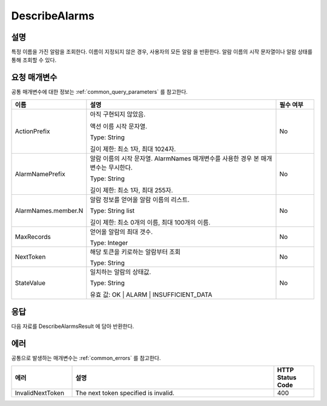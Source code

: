 .. _describe_alarms:

DescribeAlarms
======================

설명
----
특정 이름을 가진 알람을 조회한다. 이름이 지정되지 않은 경우, 사용자의 모든 알람
을 반환한다. 알람 이름의 시작 문자열이나 알람 상태를 통해 조회할 수 있다.

요청 매개변수
-------------
공통 매개변수에 대한 정보는 :ref:`common_query_parameters` 를 참고한다.

.. list-table:: 
   :widths: 15 50 10
   :header-rows: 1

   * - 이름
     - 설명
     - 필수 여부
   * - ActionPrefix
     - 아직 구현되지 않았음.
     
       액션 이름 시작 문자열.

       Type: String

       길이 제한: 최소 1자, 최대 1024자.
     - No
   * - AlarmNamePrefix
     - 알람 이름의 시작 문자열. AlarmNames 매개변수를 사용한 경우 본 매개변수는
       무시한다.

       Type: String

       길이 제한: 최소 1자, 최대 255자.
     - No
   * - AlarmNames.member.N
     - 알람 정보를 얻어올 알람 이름의 리스트.

       Type: String list

       길이 제한: 최소 0개의 이름, 최대 100개의 이름.
     - No
   * - MaxRecords
     - 얻어올 알람의 최대 갯수.

       Type: Integer
     - No
   * - NextToken
     - 해당 토큰을 키로하는 알람부터 조회

       Type: String
     - No
   * - StateValue
     - 일치하는 알람의 상태값.

       Type: String

       유효 값: OK | ALARM | INSUFFICIENT_DATA
     - No
 
응답
----
다음 자료를 DescribeAlarmsResult 에 담아 반환한다.

.. list-table:: 
   :widths: 20 40
   :header-rows: 1

   * - 이름
     - 설명
   * - MetricAlarms	
       알람 정보

       Type: MetricAlarm list
   * - NextToken
     - 결과의 마지막 토큰
       
       Type: String
    
에러
----
공통으로 발생하는 매개변수는 :ref:`common_errors` 를 참고한다.

.. list-table:: 
   :widths: 15 50 10
   :header-rows: 1

   * - 에러
     - 설명
     - HTTP Status Code
   * - InvalidNextToken
     - The next token specified is invalid.
     - 400
